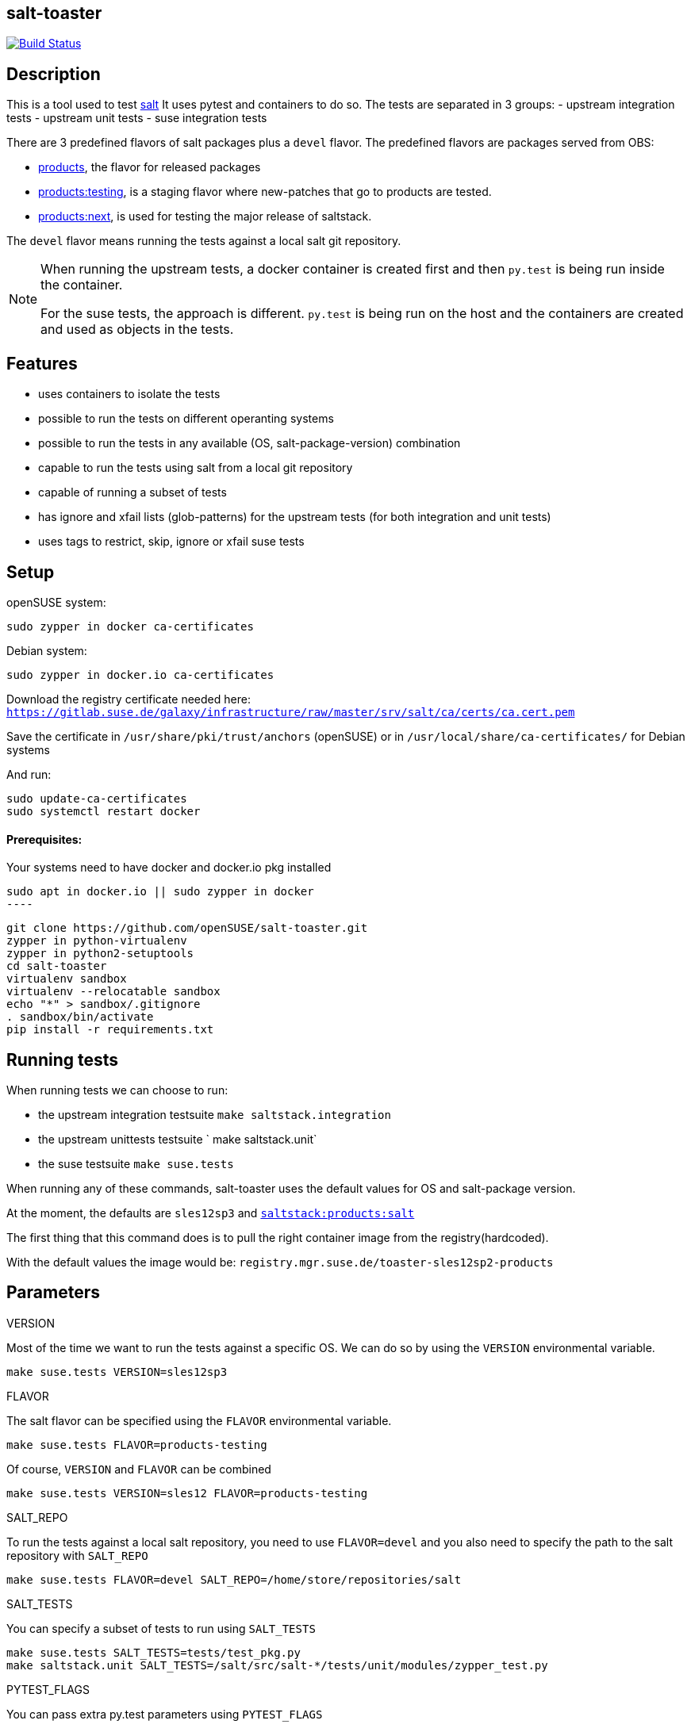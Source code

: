 == salt-toaster
// settings:
:page-layout: base
:idprefix:
:idseparator: -
:source-highlighter: pygments
:source-language: python
ifndef::env-github[:icons: font]
ifdef::env-github[]
:status:
:outfilesuffix: .adoc
:caution-caption: :fire:
:important-caption: :exclamation:
:note-caption: :paperclip:
:tip-caption: :bulb:
:warning-caption: :warning:
endif::[]

image:https://api.travis-ci.org/openSUSE/salt-toaster.svg?branch=master[Build Status, link=https://travis-ci.org/openSUSE/salt-toaster]

== Description

This is a tool used to test https://github.com/saltstack/salt/[salt]
It uses pytest and containers to do so.
The tests are separated in 3 groups:
 - upstream integration tests
 - upstream unit tests
 - suse integration tests

There are 3 predefined flavors of salt packages plus a `devel` flavor.
The predefined flavors are packages served from OBS:

 - https://build.opensuse.org/package/show/systemsmanagement:saltstack:products/salt[products], the flavor for released packages
 - https://build.opensuse.org/package/show/systemsmanagement:saltstack:products:testing/salt[products:testing], is a staging flavor where new-patches that go to products are tested.
 - https://build.opensuse.org/package/show/systemsmanagement:saltstack:products:next/salt[products:next], is used for testing the major release of saltstack.

The `devel` flavor means running the tests against a local salt git repository.

[NOTE]
====
When running the upstream tests, a docker container is created first and then `py.test` is being run inside the container.

For the suse tests, the approach is different. `py.test` is being run on the host and the containers are created and used as objects in the tests.
====


== Features

 - uses containers to isolate the tests
 - possible to run the tests on different operanting systems
 - possible to run the tests in any available (OS, salt-package-version) combination
 - capable to run the tests using salt from a local git repository
 - capable of running a subset of tests
 - has ignore and xfail lists (glob-patterns) for the upstream tests (for both integration and unit tests)
 - uses tags to restrict, skip, ignore or xfail suse tests

== Setup


openSUSE system:

[source,bash]
----
sudo zypper in docker ca-certificates
----

Debian system:

[source,bash]
----
sudo zypper in docker.io ca-certificates
----

Download the registry certificate needed here: `https://gitlab.suse.de/galaxy/infrastructure/raw/master/srv/salt/ca/certs/ca.cert.pem`

Save the certificate in `/usr/share/pki/trust/anchors` (openSUSE) or in `/usr/local/share/ca-certificates/` for Debian systems

And run:
[source,bash]
----
sudo update-ca-certificates
sudo systemctl restart docker
----

==== Prerequisites:

Your systems need to have docker and docker.io pkg installed

[source,bash]
sudo apt in docker.io || sudo zypper in docker
----

[source,bash]
----
git clone https://github.com/openSUSE/salt-toaster.git
zypper in python-virtualenv
zypper in python2-setuptools
cd salt-toaster
virtualenv sandbox
virtualenv --relocatable sandbox
echo "*" > sandbox/.gitignore
. sandbox/bin/activate
pip install -r requirements.txt
----

== Running tests

When running tests we can choose to run:

    - the upstream integration testsuite `make saltstack.integration` 
    - the upstream unittests testsuite ` make saltstack.unit`
    - the suse testsuite `make suse.tests`

When running any of these commands, salt-toaster uses the default values for OS and salt-package version.

At the moment, the defaults are `sles12sp3` and https://build.opensuse.org/package/show/systemsmanagement:saltstack:products/salt[`saltstack:products:salt`]

The first thing that this command does is to pull the right container image from the registry(hardcoded).

With the default values the image would be: `registry.mgr.suse.de/toaster-sles12sp2-products`

== Parameters

.VERSION
Most of the time we want to run the tests against a specific OS.
We can do so by using the `VERSION` environmental variable.
 
----
make suse.tests VERSION=sles12sp3
----

.FLAVOR
The salt flavor can be specified using the `FLAVOR` environmental variable.

----
make suse.tests FLAVOR=products-testing
----

Of course, `VERSION` and `FLAVOR` can be combined

----
make suse.tests VERSION=sles12 FLAVOR=products-testing
----

.SALT_REPO
To run the tests against a local salt repository, you need to use `FLAVOR=devel` and you also need to specify the path to the salt repository with `SALT_REPO`

----
make suse.tests FLAVOR=devel SALT_REPO=/home/store/repositories/salt 
----

.SALT_TESTS
You can specify a subset of tests to run using `SALT_TESTS`

----
make suse.tests SALT_TESTS=tests/test_pkg.py
make saltstack.unit SALT_TESTS=/salt/src/salt-*/tests/unit/modules/zypper_test.py
----

.PYTEST_FLAGS
You can pass extra py.test parameters using `PYTEST_FLAGS`

----
make suse.tests SALT_TESTS=tests/test_pkg.py PYTEST_FLAGS=-x
----

.DESTRUCTIVE_TESTS
Salt tests marked as "destructive" tests are currently disabled by default. If you want to run then, simple set `DESTRUCTIVE_TESTS=True`

----
make saltstack.integration DESTRUCTIVE_TESTS=True
----

.EXPENSIVE_TESTS
Salt tests marked as "expensive" tests are currently disabled by default. If you want to run then, simple set `EXPENSIVE_TESTS=True`

----
make saltstack.integration EXPENSIVE_TESTS=True
----

[NOTE]
====
When running the `suse.tests`, `SALT_TESTS` must be a path relative to the current folder (salt-toaster)

When running the `saltstack.unit` or `saltstack.integration`, `SALT_TESTS` must be a path inside the docker container pointing to where the salt source code is extracted. Using a pattern like in the example above should always match independent of the salt-package version.
====

[cols="1,1a"]
.Available values for `VERSION` and `FLAVOR`
|===
| VERSION | rhel6, rhel7, sles11sp3, sles11sp4, sles12, sles12sp1, sles12sp2, leap42sp1
| FLAVOR  | products, products-testing, products-next, devel
|===

.DOCKER_CPUS and DOCKER_MEM

With these two parameters you can limit the resouce usage of the spun up Docker container. Examples would be `2G` or `512M` for `DOCKER_MEM` and `1` or `2.5` for `DOCKER_CPUS`. Where the number provided for `DOCKER_CPUS` would the number of host CPUs the container should able to use.

Please take a look at the official https://docs.docker.com/config/containers/resource_constraints/[Docker documentation] for more information about https://docs.docker.com/config/containers/resource_constraints/#limit-a-containers-access-to-memory[DOCKER_MEM] and https://docs.docker.com/config/containers/resource_constraints/#cpu[DOCKER_CPUS]


== Ignore/Xfail upstream tests

[source,python]
.https://github.com/openSUSE/salt-toaster/blob/documentation/conftest.py.source#L12-L289[conftest.py.source]
----
KNOWN_ISSUES_INTEGRATION = {
    'ignore_list': {
        'common': [
            'integration/files/file/base/*'  # <1>
        ],
        'products-next': [
            '*::MasterTest::test_exit_status_correct_usage'  # <2>
        ]

    },
    'xfail_list': {
        'products':[
            'integration/fileserver/roots_test.py::RootsTest::test_symlink_list'  # <3>
        ]
        'rhel6/products': [
            'integration/cli/grains.py::GrainsTargetingTest::test_grains_targeting_disconnected'  # <4>
        ]
    }
}
----
<1> ignore all upstream integration tests found in `integration/files/file/base/` on all OS and salt-package version testsuite runs
<2> ignore single test `MasterTest::test_exit_status_correct_usage` on runs using the `products-next` salt-package version
<3> xfail single test `RootsTest::test_symlink_list` on runs using the `products` salt-package version
<4> xfail single test `GrainsTargetingTest::test_grains_targeting_disconnected` on runs using `rhel6` OS and `products` salt-package version combination


== Tags

Tags can be used to identify the context in which a test runs.
NOTE: tags are only used when running `suse.tests`

Tags are set in pytest configuration files in the https://github.com/openSUSE/salt-toaster/tree/documentation/configs[./configs] folder.

Running `VERSION=sles12sp1 FLAVOR=products make suse.tests` uses the following pytest config file:

.https://github.com/openSUSE/salt-toaster/blob/documentation/configs/suse.tests/sles12sp1/products.cfg[`./configs/suse.tests/sles12sp2/products.cfg`]
----
[pytest]
addopts = --tb=short
IMAGE = registry.mgr.suse.de/toaster-sles12sp1-products
TAGS = sles sles12sp1 products
----

This means that a test can be xfailed on `sles12sp` like this:
[source,python]
----
@pytest.mark.xfailtags('sles12sp1')
def test_example():
    pass
----

It can be skipped on all test runs using the `products` salt-package version like this:
[source,python]
----
@pytest.mark.skiptags('products')
def test_example():
    pass
----

And it can be allowed to run only on `sles` like this:
[source,python]
----
@pytest.mark.tags('sles')
def test_example():
    pass
----

[NOTE]
====
In order for the `sles` tag to work as expected, it needs to be present in all config files used with sles: `./configs/suse.tests/sles*/*.cfg`

Likewise, the `products` tag would need to be present in all config files used with salt `products`: `./configs/<tests-type>/<os>/products.cfg`
====
    
Because tags are just identifiers you placed in the config files, you can create your own according to your needs. Just make sure you put them in the right config files.


== Examples

.Run docker shell in specific local image

    make docker_shell VERSION=sles12sp1 FLAVOR=products 

.Run docker shell in repository image based on version and bind rpdb port

    make docker_shell RPDB_PORT="4444" VERSION=sles12sp1 FLAVOR=products 

.Run a specific suse test using a local salt repository and sles12sp1

    make -s suse.tests VERSION=sles12sp1 FLAVOR=devel SALT_TESTS="tests/test_pkg.py::test_pkg_info_available"

.Run a subset of upstream unit tests

    make saltstack.unit VERSION=sles12sp1 FLAVOR=products SALT_TESTS=/salt/src/salt-devel/tests/unit/modules/zypper_test.py

.Run all upstream integration tests

    make saltstack.integration VERSION=sles12sp1 FLAVOR=products 


==== How to write a suse integration test

.Writing a "test.ping" test

For this we need a salt master and a minion.
We can do that by creating a new file in the `tests` folder:

.`./tests/test_example.py`
[source,python]
----
def test_ping_minion(master, minion):
    pass
----

This uses `master` and `minion` fixtures defined in `tests/conftest.py`.

NOTE: The fixtures defined in `conftest.py` (or in the current file) are automatically discovered by `py.test`

The fixtures come from https://pypi.python.org/pypi/pytest-salt-containers[pytest-salt-containers] plugin which uses https://pypi.python.org/pypi/factory_boy/[factory-boy] internally.
The factories take care of isolating the `sast-master` and `salt-minion` in separate containers.

With this, we have a running salt-master and a salt-minion.

To make master accept minion, I have created a convenient fixture called `minion_key_accepted`
Let's modify the test above to use it.

.`./tests/test_example.py`
[source,python]
----
def test_ping_minion(master, minion, minion_key_accepted):
     pass
----

To run `salt <minion-id> test.ping` on master and assert minion replied, do this:

.`./tests/test_example.py`
[source,python]
----
def test_ping_minion(master, minion, minion_key_accepted):
     assert master.salt(minion['id'], "test.ping")[minion['id']] is True
----

This might fail sometimes because the command might be run before .
In order to avoid that, I have created a `retry` helper that raises an exception if the command was not successful within `config.TIME_LIMIT`. So we need to change the test like this:

.`./tests/test_example.py`
[source,python]
----
from utils import retry


def test_ping_minion(master, minion, minion_key_accepted):

    def ping():                                                                 
        return master.salt(minion['id'], "test.ping")[minion['id']]             
                                                                               
    assert retry(ping)       
----

.Complex test requirements

When the requirements of the test are more complex, there's another way to define the containers in a single json.

[source,python]
.https://github.com/openSUSE/salt-toaster/blob/master/tests/test_saltapi.py#L4-L35[`./tests/test_saltapi.py`]
----
@pytest.fixture(scope='module')
def module_config(request):
    return {
        "masters": [  # <1>
            {
                "config": {  # <2>
                    'container__config__salt_config__sls': {  # <3>
                        'saltapi': 'tests/sls/saltapi.sls',
                    },
                    "container__config__salt_config__extra_configs": {  # <4>
                        "rosters_paths": {  # <5>
                            "rosters": ['/salt-toaster/tests/data/good.roster'],
                        },
                        "salt_api_config": {  # <6>
                            "rest_cherrypy": {
                                "port": 9080,
                                "host": "127.0.0.1",
                                "collect_stats": False,
                                "disable_ssl": True,
                            },
                            "external_auth": {  # <7>
                                "auto": {
                                    "admin": ['.*', '@wheel', '@runner', '@jobs']
                                },
                            },
                        },
                    },
                },
                "minions": [{"config": {}}]  # <8>
            }
        ]
}
----
<1> a list of dictionaries. each item in the list will generate a container and run salt-master inside
<2> configuration dictionary for the master
<3> use `container__config__salt_config__sls` to specify an sls file that will be executed during the master set-up stage
<4> use `container__config__salt_config__extra_configs` to create config files for salt in `/etc/salt/master.d` in the master container 
<5> this creates the file `/etc/salt/master.d/rosters_paths.conf` in the master container
<6> this creates the file `/etc/salt/master.d/salt_api_config.conf` in the master container
<7> this creates the file `/etc/salt/external_auth.conf` in the master container
<8> define the minions that will be controlled by this master. the minions can be defined as dictionary in the same way masters are defined as described above.


==== Running the test that we just wrote

The next thing after writing the test would probably be to run it.
We would do that with:

----
make suse.tests SALT_TESTS=tests/test_example.py::test_ping_minion`
----

This will run the test with the default `VERSION` and `FLAVOR` values but we probably wrote the test in order to implement a new salt feature or to fix some bug.
In this case we would probably want to run the test using the local checked out salt repository.
We do that with:

----
make suse.tests FLAVOR=devel SALT_REPO=/home/store/repositories/salt SALT_TESTS=tests/test_example.py::test_ping_minion
----

The test will probably fail (we didn't fix the issue yet). We can then change the salt source code and run the test again. The changes are immediatelly visible in the tests. We don't have to do anything extra, we just need to run the test again with the command above.

[NOTE]
====
When running the tests with `FLAVOR=devel`, when changing beetween salt branches we might get:

    AttributeError: 'module' object has no attribute 'BASE_THORIUM_ROOTS_DIR'

We can get over this by removing the `*.pyc` files from the salt repo using `find . -name "*.pyc" -delete`
====
